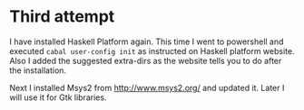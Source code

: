 * Third attempt

I have installed Haskell Platform again. This time I went to powershell and
executed ~cabal user-config init~ as instructed on Haskell platform website.
Also I added the suggested extra-dirs as the website tells you to do after the
installation.

Next I installed Msys2 from http://www.msys2.org/ and updated it. Later I will
use it for Gtk libraries.
